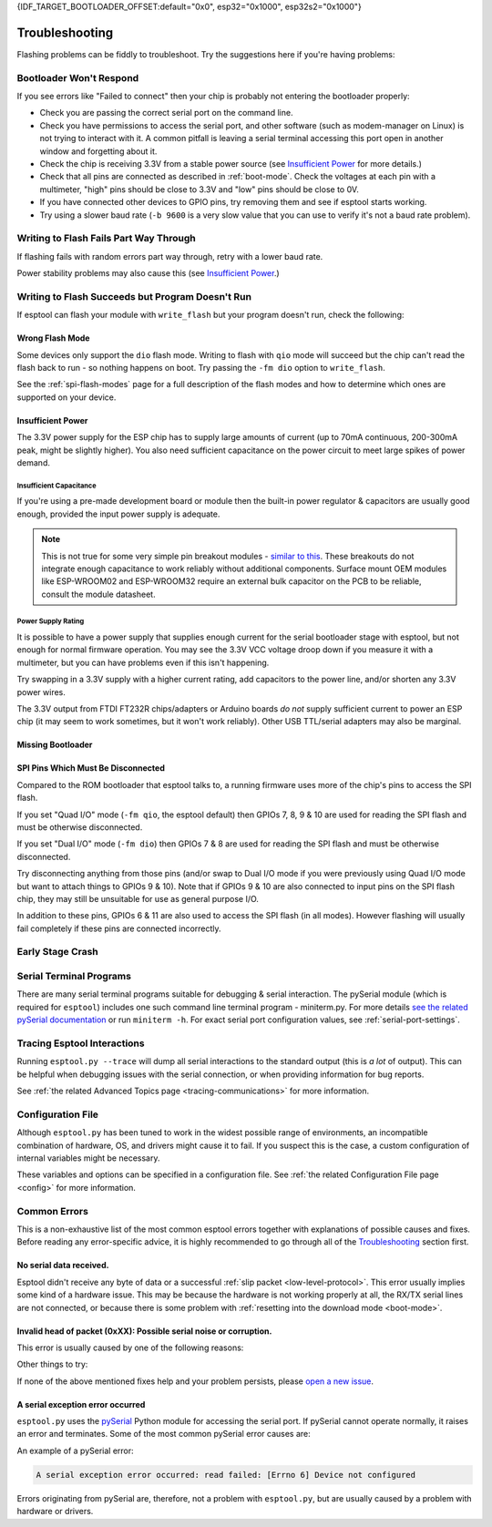 {IDF_TARGET_BOOTLOADER_OFFSET:default="0x0", esp32="0x1000", esp32s2="0x1000"}

.. _troubleshooting:

Troubleshooting
===============

Flashing problems can be fiddly to troubleshoot. Try the suggestions here if you're having problems:

Bootloader Won't Respond
------------------------

If you see errors like "Failed to connect" then your chip is probably not entering the bootloader properly:

*  Check you are passing the correct serial port on the command line.
*  Check you have permissions to access the serial port, and other software (such as modem-manager on Linux) is not trying to interact with it. A common pitfall is leaving a serial terminal accessing this port open in another window and forgetting about it.
*  Check the chip is receiving 3.3V from a stable power source (see `Insufficient Power`_ for more details.)
*  Check that all pins are connected as described in :ref:`boot-mode`. Check the voltages at each pin with a multimeter, "high" pins should be close to 3.3V and "low" pins should be close to 0V.
*  If you have connected other devices to GPIO pins, try removing them and see if esptool starts working.
*  Try using a slower baud rate (``-b 9600`` is a very slow value that you can use to verify it's not a baud rate problem).

Writing to Flash Fails Part Way Through
---------------------------------------

If flashing fails with random errors part way through, retry with a lower baud rate.

Power stability problems may also cause this (see `Insufficient Power`_.)

Writing to Flash Succeeds but Program Doesn't Run
-------------------------------------------------

If esptool can flash your module with ``write_flash`` but your program doesn't run, check the following:

Wrong Flash Mode
^^^^^^^^^^^^^^^^

Some devices only support the ``dio`` flash mode. Writing to flash with ``qio`` mode will succeed but the chip can't read the flash back to run - so nothing happens on boot. Try passing the ``-fm dio`` option to ``write_flash``.

See the :ref:`spi-flash-modes` page for a full description of the flash modes and how to determine which ones are supported on your device.

Insufficient Power
^^^^^^^^^^^^^^^^^^

The 3.3V power supply for the ESP chip has to supply large amounts of current (up to 70mA continuous, 200-300mA peak, might be slightly higher). You also need sufficient capacitance on the power circuit to meet large spikes of power demand.

Insufficient Capacitance
''''''''''''''''''''''''

If you're using a pre-made development board or module then the built-in power regulator & capacitors are usually good enough, provided the input power supply is adequate.

.. note::

   This is not true for some very simple pin breakout modules - `similar to this <https://user-images.githubusercontent.com/205573/30140831-9da417a6-93ba-11e7-95c3-f422744967de.jpg>`_. These breakouts do not integrate enough capacitance to work reliably without additional components.
   Surface mount OEM modules like ESP-WROOM02 and ESP-WROOM32 require an external bulk capacitor on the PCB to be reliable, consult the module datasheet.

Power Supply Rating
'''''''''''''''''''

It is possible to have a power supply that supplies enough current for the serial bootloader stage with esptool, but not enough for normal firmware operation. You may see the 3.3V VCC voltage droop down if you measure it with a multimeter, but you can have problems even if this isn't happening.

Try swapping in a 3.3V supply with a higher current rating, add capacitors to the power line, and/or shorten any 3.3V power wires.

The 3.3V output from FTDI FT232R chips/adapters or Arduino boards *do not* supply sufficient current to power an ESP chip (it may seem to work sometimes, but it won't work reliably). Other USB TTL/serial adapters may also be marginal.

Missing Bootloader
^^^^^^^^^^^^^^^^^^
.. only:: esp8266

   The `ESP8266 SDK <https://github.com/espressif/ESP8266_RTOS_SDK>`_ uses a small firmware bootloader program. The hardware bootloader in ROM loads this firmware bootloader from flash, and then it runs the program.
   On ESP8266, firmware bootloader image (with a filename like ``boot_v1.x.bin``) has to be flashed at offset {IDF_TARGET_BOOTLOADER_OFFSET}. If the firmware bootloader is missing then the ESP8266 will not boot.

   Refer to ESP8266 SDK documentation for details regarding which binaries need to be flashed at which offsets.

.. only:: not esp8266

   `ESP-IDF <https://github.com/espressif/esp-idf>`_ and uses a small firmware bootloader program. The hardware bootloader in ROM loads this firmware bootloader from flash, and then it runs the program.
   On {IDF_TARGET_NAME}, the bootloader image should be flashed by ESP-IDF at offset {IDF_TARGET_BOOTLOADER_OFFSET}.

   Refer to ESP-IDF documentation for details regarding which binaries need to be flashed at which offsets.

SPI Pins Which Must Be Disconnected
^^^^^^^^^^^^^^^^^^^^^^^^^^^^^^^^^^^

Compared to the ROM bootloader that esptool talks to, a running firmware uses more of the chip's pins to access the SPI flash.

If you set "Quad I/O" mode (``-fm qio``, the esptool default) then GPIOs 7, 8, 9 & 10 are used for reading the SPI flash and must be otherwise disconnected.

If you set "Dual I/O" mode (``-fm dio``) then GPIOs 7 & 8 are used for reading the SPI flash and must be otherwise disconnected.

Try disconnecting anything from those pins (and/or swap to Dual I/O mode if you were previously using Quad I/O mode but want to attach things to GPIOs 9 & 10). Note that if GPIOs 9 & 10 are also connected to input pins on the SPI flash chip, they may still be unsuitable for use as general purpose I/O.

In addition to these pins, GPIOs 6 & 11 are also used to access the SPI flash (in all modes). However flashing will usually fail completely if these pins are connected incorrectly.

Early Stage Crash
-----------------

.. only:: esp8266

   Use any of `serial terminal programs`_ to view the boot log. (ESP8266 baud rate is 74880bps). See if the program is crashing during early startup or outputting an error message.

.. only:: not esp8266

   Use any of `serial terminal programs`_ to view the boot log. ({IDF_TARGET_NAME} baud rate is 115200bps). See if the program is crashing during early startup or outputting an error message.

.. only:: not esp8266 and not esp32 and not esp32c2

   Issues When Using USB-Serial/JTAG or USB-OTG
   --------------------------------------------

   When working with ESP chips that implement a `USB-Serial/JTAG Controller <https://docs.espressif.com/projects/esp-idf/en/latest/esp32c3/api-guides/usb-serial-jtag-console.html>`_ or a `USB-OTG console <https://docs.espressif.com/projects/esp-idf/en/latest/esp32s3/api-guides/usb-otg-console.html>`_, it's essential to be aware of potential issues related to the loaded application interfering with or reprogramming the GPIO pins used for USB communication.

   If the application accidentally reconfigures the USB peripheral pins or disables the USB peripheral, the device disappears from the system. You can also encounter unstable flashing or errors like ``OSError: [Errno 71] Protocol error``.

   If that happens, try :ref:`manually entering the download mode <manual-bootloader>` and then using the :ref:`erase_flash <erase_flash>` command to wipe the flash memory. Then, make sure to fix the issue in the application before flashing again.

Serial Terminal Programs
------------------------

There are many serial terminal programs suitable for debugging & serial interaction. The pySerial module (which is required for ``esptool``) includes one such command line terminal program - miniterm.py. For more details `see the related pySerial documentation <https://pyserial.readthedocs.io/en/latest/tools.html#module-serial.tools.miniterm>`_ or run ``miniterm -h``.
For exact serial port configuration values, see :ref:`serial-port-settings`.

.. only:: esp8266

   Note that not every serial program supports the unusual ESP8266 74880bps "boot log" baud rate. Support is especially sparse on Linux. miniterm.py supports this baud rate on all platforms.

Tracing Esptool Interactions
----------------------------

Running ``esptool.py --trace`` will dump all serial interactions to the standard output (this is *a lot* of output). This can be helpful when debugging issues with the serial connection, or when providing information for bug reports.

See :ref:`the related Advanced Topics page <tracing-communications>` for more information.

Configuration File
------------------

Although ``esptool.py`` has been tuned to work in the widest possible range of environments, an incompatible combination of hardware, OS, and drivers might cause it to fail. If you suspect this is the case, a custom configuration of internal variables might be necessary.

These variables and options can be specified in a configuration file. See :ref:`the related Configuration File page <config>` for more information.

Common Errors
-------------

This is a non-exhaustive list of the most common esptool errors together with explanations of possible causes and fixes. Before reading any error-specific advice, it is highly recommended to go through all of the `Troubleshooting`_ section first.

No serial data received.
^^^^^^^^^^^^^^^^^^^^^^^^

Esptool didn't receive any byte of data or a successful :ref:`slip packet <low-level-protocol>`. This error usually implies some kind of a hardware issue. This may be because the hardware is not working properly at all, the RX/TX serial lines are not connected, or because there is some problem with :ref:`resetting into the download mode <boot-mode>`.

.. only:: esp8266

   .. attention::

      There is a known issue regarding ESP8266 with the CH340 USB-to-serial converter (this includes NodeMCU and Wemos D1 mini devkits) on Linux. The regression affects only certain kernel versions. See `#653 <https://github.com/espressif/esptool/issues/653>`_ for details.

   On ESP8266, this error might be the result of a wrong boot mode. If your devkit supports this, try resetting into the download mode manually. See :ref:`manual-bootloader` for instructions.

.. only:: not esp8266

   Wrong boot mode detected (0xXX)! The chip needs to be in download mode.
   ^^^^^^^^^^^^^^^^^^^^^^^^^^^^^^^^^^^^^^^^^^^^^^^^^^^^^^^^^^^^^^^^^^^^^^^

   Communication with the chip works (the ROM boot log is detected), but it is not being reset into the download mode automatically.

   To resolve this, check the autoreset circuitry (if your board has it), or try resetting into the download mode manually. See :ref:`manual-bootloader` for instructions.

   Download mode successfully detected, but getting no sync reply: The serial TX path seems to be down.
   ^^^^^^^^^^^^^^^^^^^^^^^^^^^^^^^^^^^^^^^^^^^^^^^^^^^^^^^^^^^^^^^^^^^^^^^^^^^^^^^^^^^^^^^^^^^^^^^^^^^^

   The chip successfully resets into the download mode and sends data to the host computer, but doesn't receive any response sent by ``esptool``. This implies a problem with the TX line running from the host to the ESP device. Double-check your board or breadboard circuit for any problems.

Invalid head of packet (0xXX): Possible serial noise or corruption.
^^^^^^^^^^^^^^^^^^^^^^^^^^^^^^^^^^^^^^^^^^^^^^^^^^^^^^^^^^^^^^^^^^^

This error is usually caused by one of the following reasons:

.. list::

   :esp8266: * The chip is not resetting into the download mode. If the chip runs in a normal boot from flash mode, the ROM writes a log to UART when booting (see :ref:`ESP8266 boot log <boot-log-esp8266>` for more information). This data in the serial buffer result in "Invalid head of packet". You can verify this by connecting with any of `Serial Terminal Programs`_ and seeing what data is the chip sending. If this turns out to be true, check the autoreset circuitry (if your board has it), or try resetting into the download mode manually. See :ref:`manual-bootloader` for instructions.
   * Using bad quality USB cable.
   * Sometimes breadboards can short the SPI flash pins on the board and cause this kind of problem. Try removing your development board from the breadboard.
   * The chip might be browning out during flashing. FTDI chips' internal 3.3V regulator is not enough to power an ESP, see `Insufficient Power`_.

Other things to try:

.. list::

   * Try to sync and communicate at a much lower baud rate, e.g. ``esptool.py --baud 9600 ...``.
   * Try `tracing the interactions <Tracing Esptool Interactions>`_ running ``esptool.py --trace ...`` and see if anything is received back at all.
   * Try skipping chip autodetection by specifying the chip type, run ``esptool.py --chip {IDF_TARGET_NAME} ...``.

If none of the above mentioned fixes help and your problem persists, please `open a new issue <https://github.com/espressif/esptool/issues/new/choose>`_.

A serial exception error occurred
^^^^^^^^^^^^^^^^^^^^^^^^^^^^^^^^^

``esptool.py`` uses the `pySerial <https://pyserial.readthedocs.io/en/latest/>`_ Python module for accessing the serial port.
If pySerial cannot operate normally, it raises an error and terminates. Some of the most common pySerial error causes are:

.. list::

   * You don't have permission to access the port.
   * The port is being already used by other software.
   * The port doesn't exist.
   * The device gets unexpectedly disconnected.
   * The necessary serial port drivers are not installed or are faulty.

An example of a pySerial error:

.. code-block:: none

   A serial exception error occurred: read failed: [Errno 6] Device not configured

Errors originating from pySerial are, therefore, not a problem with ``esptool.py``, but are usually caused by a problem with hardware or drivers.

